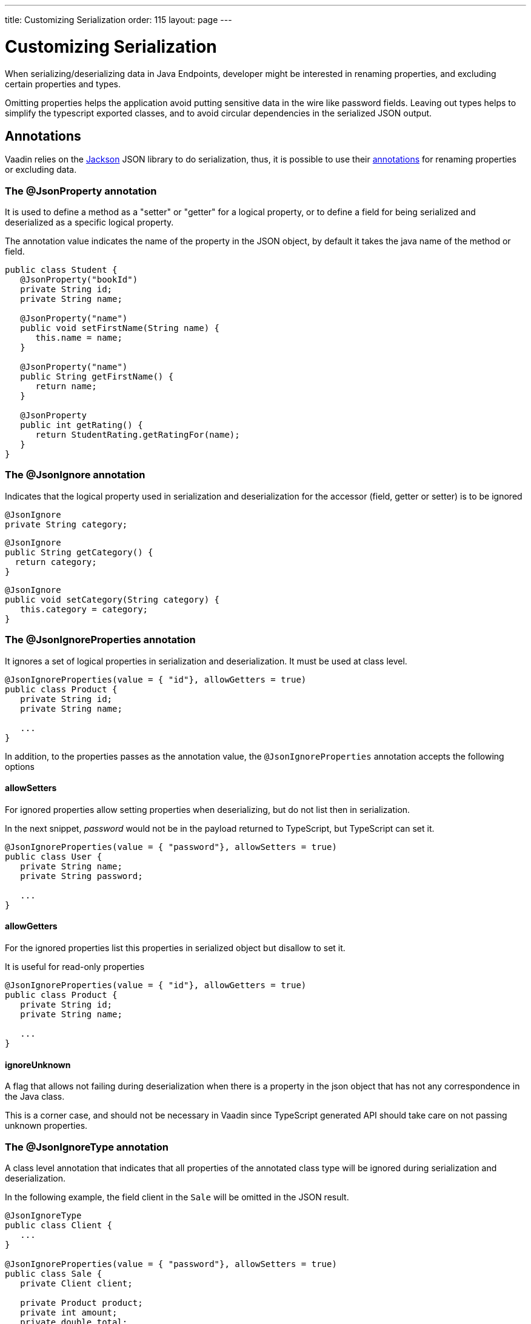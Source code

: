 ---
title: Customizing Serialization
order: 115
layout: page
---

= Customizing Serialization

When serializing/deserializing data in Java Endpoints, developer might be interested in renaming properties, and
excluding certain properties and types.

Omitting properties helps the application avoid putting sensitive data in the wire like password fields.
Leaving out types helps to simplify the typescript exported classes, and to avoid circular dependencies in the serialized JSON output.

== Annotations

Vaadin relies on the https://github.com/FasterXML/jackson[Jackson] JSON library to do serialization, thus, it is possible
to use their https://github.com/FasterXML/jackson-annotations/wiki/Jackson-Annotations[annotations] for renaming properties or excluding data.

=== The @JsonProperty annotation

It is used to define a method as a "setter" or "getter" for a logical property, or to define a field for being serialized and deserialized
as a specific logical property.

The annotation value indicates the name of the property in the JSON object, by default it takes the java name of the method or field.

[source,java]
----
public class Student {
   @JsonProperty("bookId")
   private String id;
   private String name;

   @JsonProperty("name")
   public void setFirstName(String name) {
      this.name = name;
   }

   @JsonProperty("name")
   public String getFirstName() {
      return name;
   }

   @JsonProperty
   public int getRating() {
      return StudentRating.getRatingFor(name);
   }
}
----


=== The @JsonIgnore annotation

Indicates that the logical property used in serialization and deserialization for the accessor (field, getter or setter) is to be ignored

[source,java]
----
@JsonIgnore
private String category;
----

[source,java]
----
@JsonIgnore
public String getCategory() {
  return category;
}
----

[source,java]
----
@JsonIgnore
public void setCategory(String category) {
   this.category = category;
}
----

=== The @JsonIgnoreProperties annotation

It ignores a set of logical properties in serialization and deserialization. It must be used at class level.

[source,java]
----
@JsonIgnoreProperties(value = { "id"}, allowGetters = true)
public class Product {
   private String id;
   private String name;

   ...
}
----

In addition, to the properties passes as the annotation value, the `@JsonIgnoreProperties` annotation accepts the following options

==== allowSetters

For ignored properties allow setting properties when deserializing, but do not list then in serialization.

In the next snippet, _password_ would not be in the payload returned to TypeScript, but TypeScript can set it.

[source,java]
----
@JsonIgnoreProperties(value = { "password"}, allowSetters = true)
public class User {
   private String name;
   private String password;

   ...
}
----

==== allowGetters

For the ignored properties list this properties in serialized object but disallow to set it.

It is useful for read-only properties

[source,java]
----
@JsonIgnoreProperties(value = { "id"}, allowGetters = true)
public class Product {
   private String id;
   private String name;

   ...
}
----

==== ignoreUnknown

A flag that allows not failing during deserialization when there is a property in the json object that has not any correspondence
in the Java class.

This is a corner case, and should not be necessary in Vaadin since TypeScript generated API should take care on not passing unknown properties.


=== The @JsonIgnoreType annotation

A class level annotation that indicates that all properties of the annotated class
type will be ignored during serialization and deserialization.

In the following example, the field client in the `Sale` will be omitted in the JSON result.

[source,java]
----
@JsonIgnoreType
public class Client {
   ...
}

@JsonIgnoreProperties(value = { "password"}, allowSetters = true)
public class Sale {
   private Client client;

   private Product product;
   private int amount;
   private double total;

   ...
}
----
